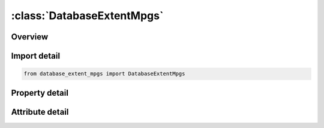 





:class:`DatabaseExtentMpgs`
===========================


.. py:class:: database_extent_mpgs.DatabaseExtentMpgs(**kwargs)

   Bases: :py:obj:`ansys.dyna.core.lib.keyword_base.KeywordBase`


   
   DYNA DATABASE_EXTENT_MPGS keyword
















   ..
       !! processed by numpydoc !!


.. py:currentmodule:: DatabaseExtentMpgs

Overview
--------

.. tab-set::




   .. tab-item:: Properties

      .. list-table::
          :header-rows: 0
          :widths: auto

          * - :py:attr:`~vtype`
            - Get or set the Variable type:
          * - :py:attr:`~comp`
            - Get or set the Component number ID. For the corresponding VTYPE, integer components from the following tables can be chosen:


   .. tab-item:: Attributes

      .. list-table::
          :header-rows: 0
          :widths: auto

          * - :py:attr:`~keyword`
            - 
          * - :py:attr:`~subkeyword`
            - 






Import detail
-------------

.. code-block:: python

    from database_extent_mpgs import DatabaseExtentMpgs

Property detail
---------------

.. py:property:: vtype
   :type: int


   
   Get or set the Variable type:
   EQ.0: node,
   EQ.1: brick
   EQ.2: beam,
   EQ.3: shell,
   EQ.4: thick shell.
















   ..
       !! processed by numpydoc !!

.. py:property:: comp
   :type: Optional[int]


   
   Get or set the Component number ID. For the corresponding VTYPE, integer components from the following tables can be chosen:
   VTYPE.EQ.0: Table 9.1,
   VTYPE.EQ.1: Table 9.2,
   VTYPE.EQ.2: not supported,
   VTYPE.EQ.3: Table 9.3,
   VTYPE.EQ.4: not supported.
   Please see keyword manual 9.12-9.15.
















   ..
       !! processed by numpydoc !!



Attribute detail
----------------

.. py:attribute:: keyword
   :value: 'DATABASE'


.. py:attribute:: subkeyword
   :value: 'EXTENT_MPGS'






